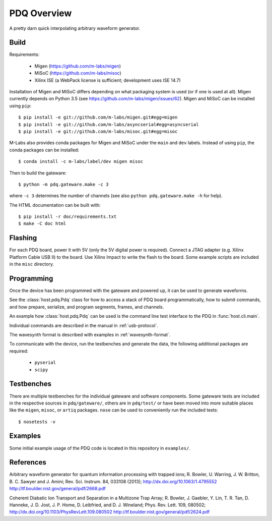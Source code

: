 ============
PDQ Overview
============

.. image:: https://zenodo.org/badge/doi/10.5281/zenodo.11567.png
  :target: http://dx.doi.org/10.5281/zenodo.11567
  :alt: Zenodo DOI URL
.. image:: https://travis-ci.org/m-labs/pdq.svg?branch=master
  :target: https://travis-ci.org/m-labs/pdq
  :alt: Continuous integration build and test
.. image:: http://readthedocs.org/projects/pdq/badge/?version=latest
  :target: http://pdq.readthedocs.org/en/latest/?badge=latest
  :alt: Documentation Status



A pretty darn quick interpolating arbitrary waveform generator.


Build
=====

Requirements:

  * Migen (https://github.com/m-labs/migen)
  * MiSoC (https://github.com/m-labs/misoc)
  * Xilinx ISE (a WebPack license is sufficient; development uses ISE 14.7)

Installation of Migen and MiSoC differs depending on what packaging system is used (or if one is used at all). Migen currently depends on Python 3.5 (see https://github.com/m-labs/migen/issues/62).
Migen and MiSoC can be installed using ``pip``: ::

  $ pip install -e git://github.com/m-labs/migen.git#egg=migen
  $ pip install -e git://github.com/m-labs/asyncserial#egg=asyncserial
  $ pip install -e git://github.com/m-labs/misoc.git#egg=misoc

M-Labs also provides conda packages for Migen and MiSoC under the ``main`` and ``dev`` labels. Instead of using ``pip``, the conda packages can be installed: ::

  $ conda install -c m-labs/label/dev migen misoc

Then to build the gateware::

  $ python -m pdq.gateware.make -c 3

where ``-c 3`` determines the number of channels (see also ``python pdq.gateware.make -h``
for help).

The HTML documentation can be built with::

  $ pip install -r doc/requirements.txt
  $ make -C doc html


Flashing
========

For each PDQ board, power it with 5V (only the 5V digital power is required).
Connect a JTAG adapter (e.g. Xilinx Platform Cable USB II) to the board. Use
Xilinx Impact to write the flash to the board. Some example scripts are
included in the ``misc`` directory.


Programming
===========

Once the device has been programmed with the gateware and powered up, it can be used to generate waveforms.

See the :class:`host.pdq.Pdq` class for how to access a stack of PDQ board programmatically, how to submit commands, and how prepare, serialize, and program segments, frames, and channels.

An example how :class:`host.pdq.Pdq` can be used is the command line test interface to the PDQ in :func:`host.cli.main`.

Individual commands are described in the manual in :ref:`usb-protocol`.

The wavesynth format is described with examples in :ref:`wavesynth-format`.

To communicate with the device, run the testbenches and generate the data,
the following additional packages are required:

  * ``pyserial``
  * ``scipy``


Testbenches
===========

There are multiple testbenches for the individual gateware and software
components. Some gateware tests are included in the respective sources in
``pdq/gateware/``, others are in ``pdq/test/`` or have been moved into more
suitable places like the ``migen``, ``misoc``, or ``artiq`` packages.
``nose`` can be used to conveniently run the included tests:

::

  $ nosetests -v


Examples
========

Some initial example usage of the PDQ code is located in this repository in
``examples/``.

References
==========

Arbitrary waveform generator for quantum information processing with trapped
ions; R. Bowler, U. Warring, J. W. Britton, B. C. Sawyer and J. Amini;
Rev. Sci. Instrum. 84, 033108 (2013);
http://dx.doi.org/10.1063/1.4795552
http://tf.boulder.nist.gov/general/pdf/2668.pdf

Coherent Diabatic Ion Transport and Separation in a Multizone Trap Array;
R. Bowler, J. Gaebler, Y. Lin, T. R. Tan, D. Hanneke, J. D. Jost, J. P. Home,
D. Leibfried, and D. J. Wineland; Phys. Rev. Lett. 109, 080502;
http://dx.doi.org/10.1103/PhysRevLett.109.080502
http://tf.boulder.nist.gov/general/pdf/2624.pdf
